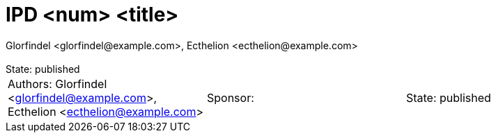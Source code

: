 :showtitle:
:toc: left
:numbered:
:icons: font
:state: published
:revremark: State: {state}
:authors: Glorfindel <glorfindel@example.com>, Ecthelion <ecthelion@example.com>
:sponsor:

= IPD <num> <title>
{authors}

[cols="3"]
|===
|Authors: {author}
|Sponsor: {sponsor}
|State: {state}
|===


